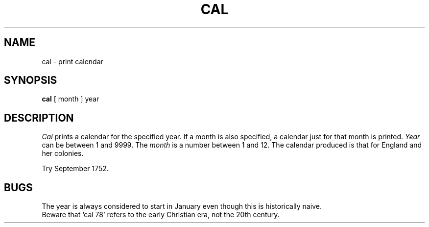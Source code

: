 .\" $Copyright:	$
.\" Copyright (c) 1984, 1985, 1986, 1987, 1988, 1989, 1990 
.\" Sequent Computer Systems, Inc.   All rights reserved.
.\"  
.\" This software is furnished under a license and may be used
.\" only in accordance with the terms of that license and with the
.\" inclusion of the above copyright notice.   This software may not
.\" be provided or otherwise made available to, or used by, any
.\" other person.  No title to or ownership of the software is
.\" hereby transferred.
...
.V= $Header: cal.1 1.4 86/05/13 $
.TH CAL 1 "\*(V)" "7th Edition"
.SH NAME
cal \- print calendar
.SH SYNOPSIS
.B cal
[ month ] year
.SH DESCRIPTION
.I Cal
prints a calendar for the specified year.
If a month is also specified, a calendar
just for that month is printed.
.I Year
can be between 1
and 9999.
The
.I month
is a number between 1 and 12.
The calendar
produced is that for England and her colonies.
.PP
Try September 1752.
.SH BUGS
The year is always considered to start in January even though this
is historically naive.
.br
Beware that `cal 78' refers to the early Christian era,
not the 20th century.
